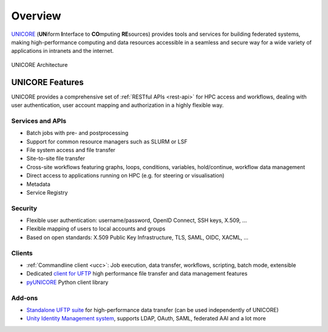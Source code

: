 .. _unicore-overview:


Overview
********

`UNICORE <https://www.unicore.eu>`_ (**UN**\ iform **I**\ nterface to 
**CO**\ mputing **RE**\ sources) provides tools and
services for building federated systems, making high-performance
computing and data resources accessible in a seamless and secure way
for a wide variety of applications in intranets and the internet.

.. figure:: _static/unicore-arch.png
   :width: 600
   :alt: UNICORE Architecture
   :align: center
   
   UNICORE Architecture


|features-img| UNICORE Features
-------------------------------

.. |features-img| image:: ./_static/options-list.png
	:height: 32px
	:align: middle

UNICORE provides a comprehensive set of :ref:`RESTful APIs <rest-api>` for HPC access and workflows,
dealing with user authentication, user account mapping and authorization in a highly flexible way.

Services and APIs
~~~~~~~~~~~~~~~~~

- Batch jobs with pre- and postprocessing
- Support for common resource managers such as SLURM or LSF
- File system access and file transfer
- Site-to-site file transfer
- Cross-site workflows featuring graphs, loops, conditions, variables, hold/continue, workflow 
  data management
- Direct access to applications running on HPC (e.g. for steering or visualisation)
- Metadata
- Service Registry

Security
~~~~~~~~

- Flexible user authentication: username/password, OpenID Connect, SSH keys, X\.509, ...

- Flexible mapping of users to local accounts and groups

- Based on open standards: X\.509 Public Key Infrastructure, TLS, SAML, OIDC, XACML, ...

Clients
~~~~~~~

- :ref:`Commandline client <ucc>`: Job execution, data transfer, workflows, scripting, batch mode, extensible
- Dedicated `client for UFTP
  <https://uftp-docs.readthedocs.io/en/latest/user-docs/uftp-client/>`_ 
  high performance file transfer and data management features
- `pyUNICORE <https://github.com/HumanBrainProject/pyunicore/>`_ Python client library

Add-ons
~~~~~~~

- `Standalone UFTP suite <https://uftp-docs.readthedocs.io/en/latest>`_ for high-performance data transfer 
  (can be used independently of UNICORE)
- `Unity Identity Management system <https://unity-idm.eu>`_, supports LDAP, OAuth, SAML, 
  federated AAI and a lot more

